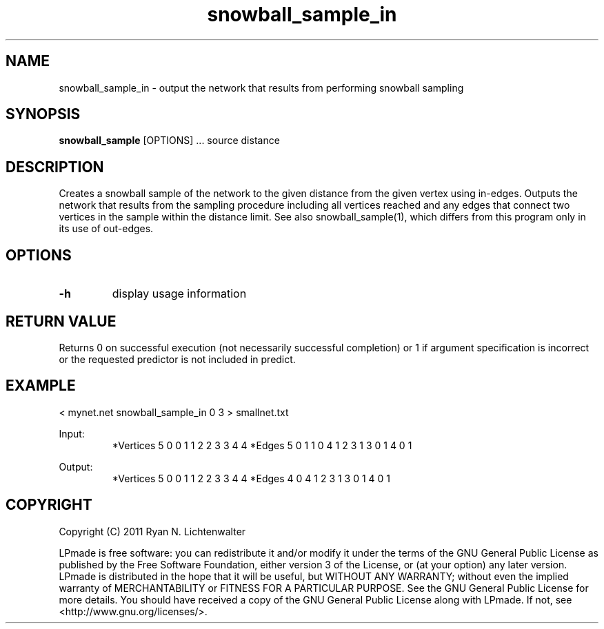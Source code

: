 .TH snowball_sample_in 1 "June 20, 2011" "version 1.0" "LPmade User Commands"
.SH NAME
snowball_sample_in \- output the network that results from performing snowball sampling
.SH SYNOPSIS
.B snowball_sample
[OPTIONS] ...
source
distance
.SH DESCRIPTION
Creates a snowball sample of the network to the given distance from the given vertex using in-edges. Outputs the network that results from the sampling procedure including all vertices reached and any edges that connect two vertices in the sample within the distance limit. See also snowball_sample(1), which differs from this program only in its use of out-edges.
.SH OPTIONS
.TP
.B \-h
display usage information
.SH RETURN VALUE
Returns 0 on successful execution (not necessarily successful completion) or 1 if argument specification is incorrect or the requested predictor is not included in predict.
.SH EXAMPLE
.PP
< mynet.net snowball_sample_in 0 3 > smallnet.txt
.PP
Input:
.RS
*Vertices 5
0 0
1 1
2 2
3 3
4 4
*Edges 5
0 1 1
0 4 1
2 3 1
3 0 1
4 0 1
.RE
.PP
Output:
.RS
*Vertices 5
0 0
1 1
2 2
3 3
4 4
*Edges 4
0 4 1
2 3 1
3 0 1
4 0 1

.RE
.SH COPYRIGHT
.PP
Copyright (C) 2011 Ryan N. Lichtenwalter
.PP
LPmade is free software: you can redistribute it and/or modify it under the terms of the GNU General Public License as published by the Free Software Foundation, either version 3 of the License, or (at your option) any later version. LPmade is distributed in the hope that it will be useful, but WITHOUT ANY WARRANTY; without even the implied warranty of MERCHANTABILITY or FITNESS FOR A PARTICULAR PURPOSE. See the GNU General Public License for more details. You should have received a copy of the GNU General Public License along with LPmade. If not, see <http://www.gnu.org/licenses/>.

